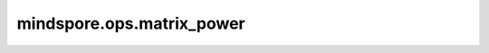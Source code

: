mindspore.ops.matrix_power
==========================

.. py:function:: mindspore.ops.matrix_power(x, n)

    计算一个方阵的（整数）n次幂。
    如果 :math:`n=0` ，则返回一个单位矩阵，其shape和输入 `x` 一致。
    如果 :math:`n<0` 且输入矩阵 `x` 可逆，则返回输入矩阵 `x` 的逆矩阵的 :math:`-n` 次幂。

    参数：
        - **x** (Tensor) - 一个3-D Tensor。支持的数据类型为float16和float32。
          shape为 :math:`(b, m, m)` ，表示b个m-D的方阵。
        - **n** (int) - 指数，必须是整数。

    返回：
        一个3-D Tensor，与 `x` 的shape和数据类型均相同。

    异常：
        - **TypeError** - 如果 `n` 的数据类型不是整数。
        - **TypeError** - 如果 `x` 的数据类型既不是float16，又不是float32。
        - **TypeError** - 如果 `x` 不是Tensor。
        - **ValueError** - 如果 `x` 不是一个3-D Tensor。
        - **ValueError** - 如果 `x` 的shape[1]和shape[2]不同。
        - **ValueError** - 如果 `n` 为负数，但是输入 `x` 中存在奇异矩阵。
